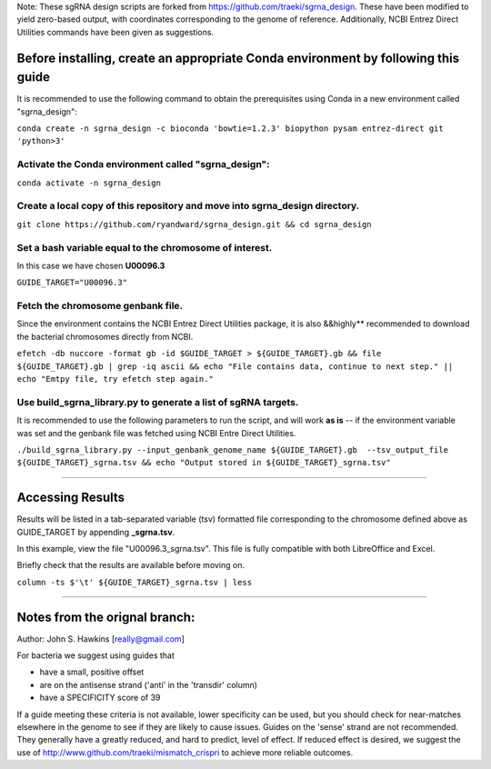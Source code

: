 Note: These sgRNA design scripts are forked from https://github.com/traeki/sgrna_design. These have been modified to yield zero-based output, with coordinates corresponding to the genome of reference. Additionally, NCBI Entrez Direct Utilities commands have been given as suggestions.


Before installing, create an appropriate Conda environment by following this guide
==================================================================================

It is recommended to use the following command to obtain the prerequisites using Conda in a new environment called "sgrna_design":

``conda create -n sgrna_design -c bioconda 'bowtie=1.2.3' biopython pysam entrez-direct git 'python>3'``

Activate the Conda environment called "sgrna_design":
-----------------------------------------------------

``conda activate -n sgrna_design``
    
Create a local copy of this repository and move into **sgrna_design** directory.
--------------------------------------------------------------------

``git clone https://github.com/ryandward/sgrna_design.git && cd sgrna_design``

Set a bash variable equal to the chromosome of interest.
--------------------------------------------------------

In this case we have chosen **U00096.3**

``GUIDE_TARGET="U00096.3"``

Fetch the chromosome genbank file.
---------------------------------

Since the environment contains the NCBI Entrez Direct Utilities package, it is also &&highly** recommended to download the bacterial chromosomes directly from NCBI.


``efetch -db nuccore -format gb -id $GUIDE_TARGET > ${GUIDE_TARGET}.gb && file ${GUIDE_TARGET}.gb | grep -iq ascii && echo "File contains data, continue to next step." || echo "Emtpy file, try efetch step again."``

Use build_sgrna_library.py to generate a list of sgRNA targets.
----------------------------------------------------------------

It is recommended to use the following parameters to run the script, and will work **as is** -- if the environment variable was set and the genbank file was fetched using NCBI Entre Direct Utilities.

``./build_sgrna_library.py --input_genbank_genome_name ${GUIDE_TARGET}.gb  --tsv_output_file ${GUIDE_TARGET}_sgrna.tsv && echo "Output stored in ${GUIDE_TARGET}_sgrna.tsv"``

----------------------------------------------------------------------------------------------------------------------------------------------------------------

Accessing Results
=================

Results will be listed in a tab-separated variable (tsv) formatted file corresponding to the chromosome defined above as GUIDE_TARGET by appending **_sgrna.tsv**. 

In this example, view the file "U00096.3_sgrna.tsv". This file is fully compatible with both LibreOffice and Excel.

Briefly check that the results are available before moving on.

``column -ts $'\t' ${GUIDE_TARGET}_sgrna.tsv | less``

----------------------------------------------------------------------------------------------------------------------------------------------------------------

Notes from the orignal branch:
====================

Author: John S. Hawkins [really@gmail.com]

For bacteria we suggest using guides that

*   have a small, positive offset

*   are on the antisense strand ('anti' in the 'transdir' column)

*   have a SPECIFICITY score of 39

If a guide meeting these criteria is not available, lower specificity can be
used, but you should check for near-matches elsewhere in the genome to see if
they are likely to cause issues.  Guides on the 'sense' strand are not
recommended.  They generally have a greatly reduced, and hard to predict, level
of effect.  If reduced effect is desired, we suggest the use of
http://www.github.com/traeki/mismatch_crispri to achieve more reliable
outcomes.
